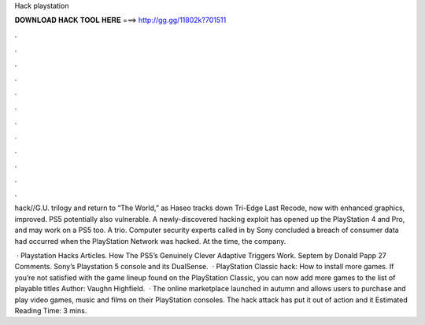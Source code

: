 Hack playstation



𝐃𝐎𝐖𝐍𝐋𝐎𝐀𝐃 𝐇𝐀𝐂𝐊 𝐓𝐎𝐎𝐋 𝐇𝐄𝐑𝐄 ===> http://gg.gg/11802k?701511



.



.



.



.



.



.



.



.



.



.



.



.

hack//G.U. trilogy and return to “The World,” as Haseo tracks down Tri-Edge  Last Recode, now with enhanced graphics, improved. PS5 potentially also vulnerable. A newly-discovered hacking exploit has opened up the PlayStation 4 and Pro, and may work on a PS5 too. A trio. Computer security experts called in by Sony concluded a breach of consumer data had occurred when the PlayStation Network was hacked. At the time, the company.

 · Playstation Hacks Articles. How The PS5’s Genuinely Clever Adaptive Triggers Work. Septem by Donald Papp 27 Comments. Sony’s Playstation 5 console and its DualSense.  · PlayStation Classic hack: How to install more games. If you’re not satisfied with the game lineup found on the PlayStation Classic, you can now add more games to the list of playable titles Author: Vaughn Highfield.  · The online marketplace launched in autumn and allows users to purchase and play video games, music and films on their PlayStation consoles. The hack attack has put it out of action and it Estimated Reading Time: 3 mins.

